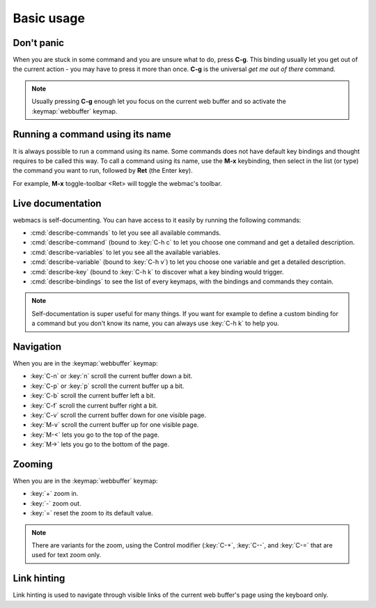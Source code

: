 Basic usage
===========

Don't panic
***********

When you are stuck in some command and you are unsure what to do, press **C-g**.
This binding usually let you get out of the current action - you may have to
press it more than once. **C-g** is the universal *get me out of there* command.

.. note::

  Usually pressing **C-g** enough let you focus on the current web buffer and so
  activate the :keymap:`webbuffer` keymap.


Running a command using its name
********************************

It is always possible to run a command using its name. Some commands does not
have default key bindings and thought requires to be called this way. To call a
command using its name, use the **M-x** keybinding, then select in the list (or
type) the command you want to run, followed by **Ret** (the Enter key).

For example, **M-x** toggle-toolbar <Ret> will toggle the webmac's toolbar.


Live documentation
******************

.. current-keymap:: global

webmacs is self-documenting. You can have access to it easily by running the
following commands:

- :cmd:`describe-commands` to let you see all available commands.
- :cmd:`describe-command` (bound to :key:`C-h c` to let you choose one command
  and get a detailed description.
- :cmd:`describe-variables` to let you see all the available variables.
- :cmd:`describe-variable` (bound to :key:`C-h v`) to let you choose one
  variable and get a detailed description.
- :cmd:`describe-key` (bound to :key:`C-h k` to discover what a key binding
  would trigger.
- :cmd:`describe-bindings` to see the list of every keymaps, with the bindings
  and commands they contain.


.. note::

  Self-documentation is super useful for many things. If you want for example to
  define a custom binding for a command but you don't know its name, you can
  always use :key:`C-h k` to help you.


Navigation
**********

.. current-keymap:: webbuffer

When you are in the :keymap:`webbuffer` keymap:

- :key:`C-n` or :key:`n` scroll the current buffer down a bit.
- :key:`C-p` or :key:`p` scroll the current buffer up a bit.
- :key:`C-b` scroll the current buffer left a bit.
- :key:`C-f` scroll the current buffer right a bit.

- :key:`C-v` scroll the current buffer down for one visible page.
- :key:`M-v` scroll the current buffer up for one visible page.

- :key:`M-<` lets you go to the top of the page.
- :key:`M->` lets you go to the bottom of the page.

Zooming
*******

When you are in the :keymap:`webbuffer` keymap:

- :key:`+` zoom in.
- :key:`-` zoom out.
- :key:`=` reset the zoom to its default value.

.. note::

  There are variants for the zoom, using the Control modifier (:key:`C-+`,
  :key:`C--`, and :key:`C-=` that are used for text zoom only.


Link hinting
************

Link hinting is used to navigate through visible links of the current web
buffer's page using the keyboard only.


